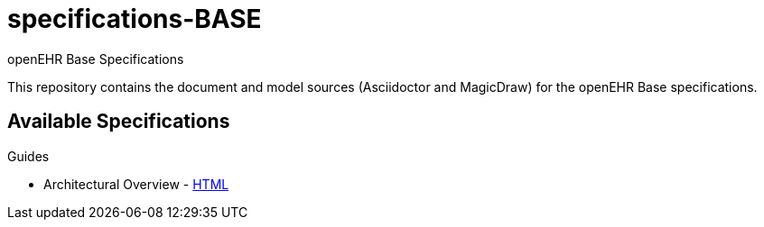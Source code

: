 = specifications-BASE
openEHR Base Specifications

This repository contains the document and model sources (Asciidoctor and MagicDraw) for the openEHR Base specifications.

== Available Specifications

Guides

* Architectural Overview - https://rawgit.com/openEHR/specifications-RM/master/docs/overview/overview.html[HTML]

